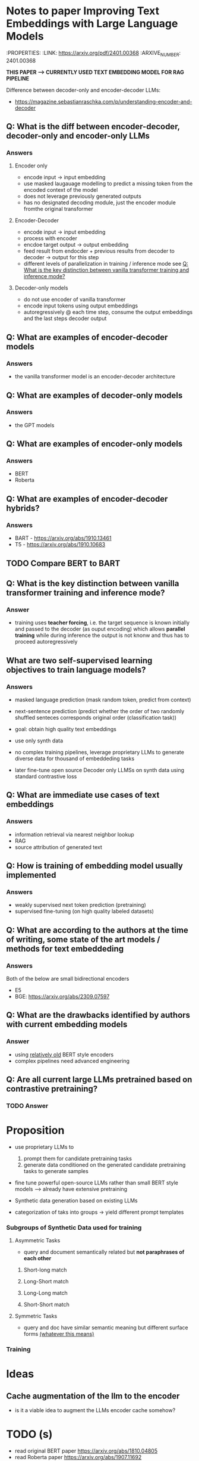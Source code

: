 * Notes to paper Improving Text Embeddings with Large Language Models
:PROPERTIES:
:LINK: https://arxiv.org/pdf/2401.00368
:ARXIVE_NUMBER: 2401.00368


*THIS PAPER --> CURRENTLY USED TEXT EMBEDDING MODEL FOR RAG PIPELINE*

Difference between decoder-only and encoder-decoder LLMs:
- https://magazine.sebastianraschka.com/p/understanding-encoder-and-decoder


** Q: What is the diff between encoder-decoder,  decoder-only and encoder-only LLMs
*** Answers
**** Encoder only
- encode input -> input embedding
- use masked laugauage modelling to predict a missing token from the encoded context of the model
- does not leverage previously generated outputs
- has no designated decoding module, just the encoder module fromthe original transformer

**** Encoder-Decoder
- encode input -> input embedding
- process with encoder
- encdoe target output -> output embedding
- feed result from endocder + previous results from decoder to decoder -> output for this step
- different levels of parallelization in training / inference mode see [[Q: What is the key distinction between vanilla transformer training and inference mode?]]


**** Decoder-only models
- do not use encoder of vanilla transformer
- encode input tokens using output embeddings
- autoregressively @ each time step, consume the output embeddings and the last steps decoder output 




** Q: What are examples of encoder-decoder models
*** Answers
- the vanilla transformer model is an encoder-decoder architecture

** Q: What are examples of decoder-only models
*** Answers
- the GPT models


** Q: What are examples of encoder-only models
*** Answers
- BERT
- Roberta


** Q: What are examples of encoder-decoder hybrids?
*** Answers
- BART - https://arxiv.org/abs/1910.13461
- T5 - https://arxiv.org/abs/1910.10683


** TODO Compare BERT to BART 

** Q: What is the key distinction between vanilla transformer training and inference mode?
*** Answer
- training uses *teacher forcing*, i.e. the target sequence is known initially and passed to the decoder (as ouput encoding) which allows *parallel training*
  while during inference the output is not knonw and thus has to proceed autoregressively



** What are two self-supervised learning objectives to train language models? 

*** Answers 
- masked language prediction (mask random token, predict from context)
- next-sentence prediction (predict whether the order of two randomly shuffled senteces corresponds original order (classification task))

- goal: obtain high quality text embeddings

- use only synth data

- no complex training pipelines, leverage proprietary LLMs to generate diverse data for thousand of embeddeding tasks 

- later fine-tune open source Decoder only LLMSs on synth data using standard contrastive loss

** Q: What are immediate use cases of text embeddings
*** Answers
- information retrieval via nearest neighbor lookup
- RAG 
- source attribution of generated text

** Q: How is training of embedding model usually implemented
*** Answers
- weakly supervised next token prediction (pretraining)
- supervised fine-tuning (on high quality labeled datasets)


** Q: What are according to the authors at the time of writing, some state of the art models / methods for text embeddeding 
*** Answers
Both of the below are small bidirectional encoders 
- E5
- BGE:  https://arxiv.org/abs/2309.07597


** Q: What are the drawbacks identified by authors with current embedding models
*** Answer
- using __relatively old__ BERT style encoders
- complex pipelines need advanced engineering


** Q: Are all current large LLMs pretrained based on contrastive pretraining? 
*** TODO Answer

* Proposition
- use proprietary LLMs to
  1. prompt them for candidate pretraining tasks
  2. generate data conditioned on the generated candidate pretraining tasks to generate samples

- fine tune powerful open-source LLMs rather than small BERT style models
  --> already have extensive pretraining

- Synthetic data generation based on existing LLMs
- categorization of taks into groups -> yield different prompt templates
*** Subgroups of Synthetic Data used for training 
**** Asymmetric Tasks
- query and document semantically related but *not paraphrases of each other*
***** Short-long match  
***** Long-Short match  
***** Long-Long match  
***** Short-Short match  
**** Symmetric Tasks
- query and doc have similar semantic meaning but different surface forms __(whatever this means)__


*** Training 



* Ideas 
** Cache augmentation of the llm to the encoder
- is it a viable idea to augment the LLMs encoder cache somehow?

* TODO (s)
- read original BERT paper https://arxiv.org/abs/1810.04805
- read Roberta paper https://arxiv.org/abs/1907.11692

